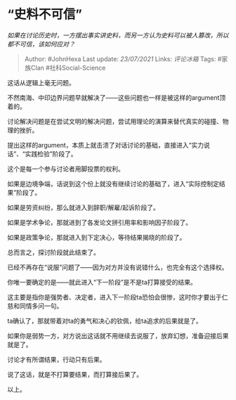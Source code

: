 * “史料不可信”
  :PROPERTIES:
  :CUSTOM_ID: 史料不可信
  :END:

/如果在讨论历史时，一方摆出事实讲史料，而另一方认为史料可以被人篡改，所以都不可信，该如何应对？/

#+BEGIN_QUOTE
  Author: #JohnHexa Last update: /23/07/2021/ Links: [[评论冰箱]] Tags:
  #家族Clan #社科Social-Science
#+END_QUOTE

这话从逻辑上毫无问题。

不然南海、中印边界问题早就解决了------这些问题也一样是被这样的argument顶着的。

讨论解决问题是在尝试文明的解决问题，尝试用理论的演算来替代真实的碰撞、物理的挫折。

提出这样的argument，本质上就击溃了对话讨论的基础，直接进入“实力说话”、“实践检验”阶段了。

这个是每一个参与讨论者用脚投票的权利。

如果是边境争端，话说到这个份上就没有继续讨论的基础了，进入“实际控制定结果”阶段了。

如果是劳资纠纷，那么就进入到辞职/解雇/起诉阶段了。

如果是学术争论，那就进到了各发论文拼引用率和影响因子阶段了。

如果是政策争论，那就进入到下定决心，等待结果揭晓的阶段了。

总而言之，探讨阶段就此结束了。

已经不再存在“说服”问题了------因为对方并没有说错什么，也完全有这个选择权。

你唯一要确定的是------就此进入“下一阶段”是不是ta打算接受的结果。

这主要是指你是强势者、决定者，进入下一阶段ta恐怕会很惨，这时你才要出于仁慈和同情多问一句。

ta确认了，那就带着对ta的勇气和决心的钦佩，给ta追求的后果就是了。

如果你是弱势一方，对方说出这话就不用继续去说服了，放弃幻想，准备迎接后果就是了。

讨论才有所谓结果，行动只有后果。

说了这话，就是不打算要结果，而打算接后果了。

以上。
